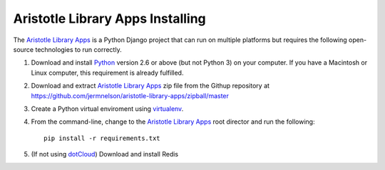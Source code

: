=================================
Aristotle Library Apps Installing
=================================
The `Aristotle Library Apps`_ is a Python Django project that can run
on multiple platforms but requires the following open-source technologies
to run correctly.

#. Download and install `Python`_ version 2.6 or above (but not Python 3)
   on your computer. If you have a Macintosh or Linux computer, this
   requirement is already fulfilled.

#. Download and extract `Aristotle Library Apps`_ zip file from the 
   Githup repository at `<https://github.com/jermnelson/aristotle-library-apps/zipball/master>`_
  
#. Create a Python virtual enviroment using `virtualenv`_. 

#. From the command-line, change to the `Aristotle Library Apps`_ root director
   and run the following::
   
      pip install -r requirements.txt

#. (If not using `dotCloud`_) Download and install Redis
  
.. _`Aristotle Library Apps`: https://github.com/jermnelson/aristotle-library-apps
.. _`dotCloud`: "https://www.dotcloud.com/"
.. _`Python`: http://www.python.org/
.. _`Redis`: http://redis.io
.. _`virtualenv`: http://www.virtualenv.org/en/latest/index.html
